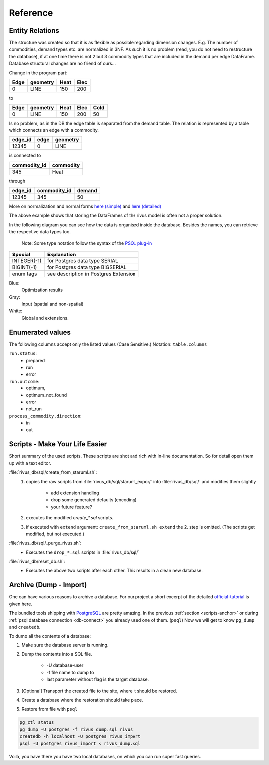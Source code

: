 Reference
==========

Entity Relations
-----------------

The structure was created so that it is as flexible as possible regarding dimension changes.
E.g. The number of commodities, demand types etc. are normalized in 3NF.
As such it is no problem (read, you do not need to restructure the database), if at one time there is not 2 but 3 commodity types that are included in the demand per edge DataFrame.
Database structural changes are no friend of ours...

Change in the program part:

+------+----------+------+------+
| Edge | geometry | Heat | Elec |
+======+==========+======+======+
| 0    | LINE     | 150  | 200  |
+------+----------+------+------+

to

+------+----------+------+------+------+
| Edge | geometry | Heat | Elec | Cold |
+======+==========+======+======+======+
| 0    | LINE     | 150  | 200  | 50   |
+------+----------+------+------+------+

Is no problem, as in the DB the edge table is separated from the demand table.
The relation is represented by a table which connects an edge with a commodity.

+---------+-------+----------+
| edge_id | edge  | geometry |
+=========+=======+==========+
| 12345   | 0     | LINE     |
+---------+-------+----------+

is connected to 

+--------------+-----------+
| commodity_id | commodity |
+==============+===========+
| 345          | Heat      |
+--------------+-----------+

through

+----------+--------------+--------+
| edge_id  | commodity_id | demand |
+==========+==============+========+
| 12345    | 345          | 50     |
+----------+--------------+--------+

More on normalization and normal forms `here (simple) <http://www.studytonight.com/dbms/database-normalization.php>`_ 
and `here (detailed) <https://www.sqa.org.uk/e-learning/SoftDevRDS02CD/page_11.htm>`_

The above example shows that storing the DataFrames of the rivus model is often
not a proper solution.

In the following diagram you can see how the data is organised inside the database.
Besides the names, you can retrieve the respective data types too.

	Note: Some type notation follow the syntax of the `PSQL plug-in`_

.. _PSQL plug-in: https://github.com/adrianandrei-ca/staruml-postgresql

+---------------+-----------------------------------------+
| Special       | Explanation                             |
+===============+=========================================+
| INTEGER(-1)   | for Postgres data type SERIAL           |
+---------------+-----------------------------------------+
| BIGINT(-1)    | for Postgres data type BIGSERIAL        |
+---------------+-----------------------------------------+
| enum tags     | see description in Postgres Extension   |
+---------------+-----------------------------------------+

.. image:: img/RivusDB.png

Blue:
	Optimization results
Gray:
	Input (spatial and non-spatial)
White:
	Global and extensions.

Enumerated values
------------------

The following columns accept only the listed values (Case Sensitive.)
Notation: ``table.columns``

``run.status``:
	+ prepared
	+ run
	+ error
``run.outcome``:
	+ optimum,
	+ optimum_not_found
	+ error
	+ not_run
``process_commodity.direction``:
	+ in
	+ out

Scripts - Make Your Life Easier
--------------------------------

.. _scripts-anchor:

Short summary of the used scripts. These scripts are shot and rich with in-line
documentation. So for detail open them up with a text editor.

:file:`rivus_db/sql/create_from_staruml.sh`:
	1. copies the raw scripts from :file:`rivus_db/sql/staruml_expor/` into :file:`rivus_db/sql/` and modifies them slightly

		+ add extension handling
		+ drop some generated defaults (encoding)
		+ your future feature?

	2. executes the modified `create_*.sql` scripts.
	3. if executed with ``extend`` argument: ``create_from_staruml.sh extend`` the 2. step is omitted. (The scripts get modified, but not executed.)

:file:`rivus_db/sql/_purge_rivus.sh`:
	- Executes the ``drop_*.sql`` scripts in :file:`rivus_db/sql/`

:file:`rivus_db/reset_db.sh`:
	- Executes the above two scripts after each other. This results in a clean new database.

Archive (Dump - Import)
------------------------

One can have various reasons to archive a database. For our project a short excerpt of
the detailed official-tutorial_ is given here.

The bundled tools shipping with PostgreSQL_ are pretty amazing.
In the previous :ref:`section <scripts-anchor>` or during :ref:`psql database connection <db-connect>`
you already used one of them. (``psql``)
Now we will get to know ``pg_dump`` and ``createdb``.

To dump all the contents of a database:

1. Make sure the database server is running.
2. Dump the contents into a SQL file.

	+ -U database-user
	+ -f file name to dump to
	+ last parameter without flag is the target database.

3. [Optional] Transport the created file to the site, where it should be restored.
4. Create a database where the restoration should take place.
5. Restore from file with ``psql``

.. code-block:: psql

	pg_ctl status
	pg_dump -U postgres -f rivus_dump.sql rivus
	createdb -h localhost -U postgres rivus_import
	psql -U postgres rivus_import < rivus_dump.sql


Voilà, you have there you have two local databases, on which you can run super fast queries.

.. _official-tutorial: https://www.postgresql.org/docs/current/static/backup.html
.. _PostgreSQL: https://www.postgresql.org/



